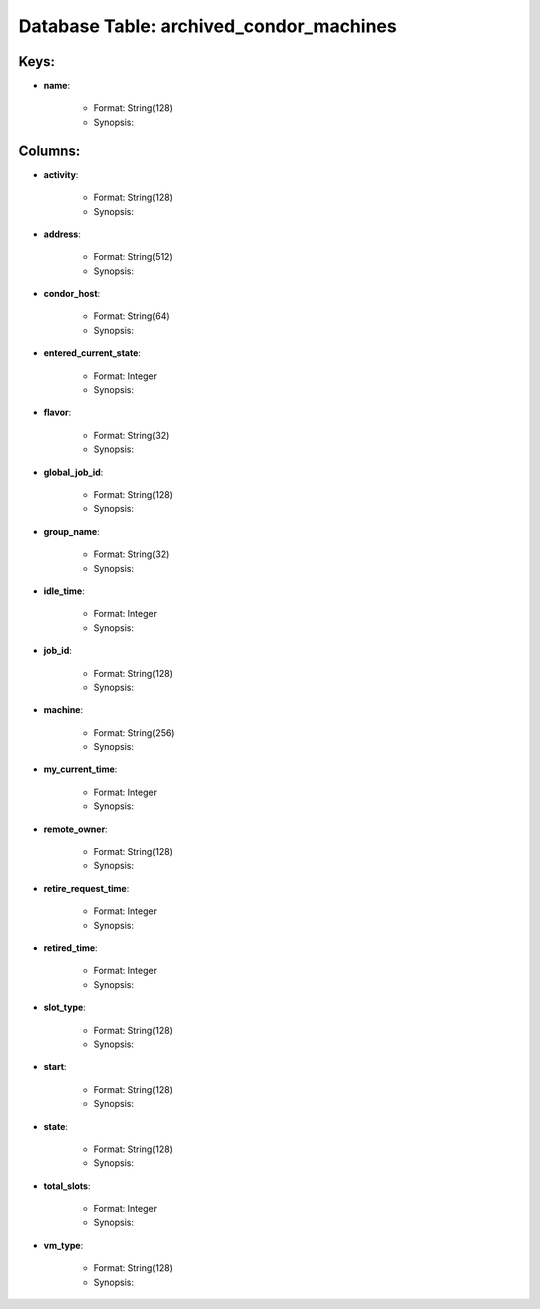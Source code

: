 .. File generated by /opt/cloudscheduler/utilities/schema_doc - DO NOT EDIT
..
.. To modify the contents of this file:
..   1. edit the template file ".../cloudscheduler/docs/schema_doc/tables/archived_condor_machines.rst"
..   2. run the utility ".../cloudscheduler/utilities/schema_doc"
..

Database Table: archived_condor_machines
========================================



Keys:
^^^^^^^^

* **name**:

   * Format: String(128)
   * Synopsis:


Columns:
^^^^^^^^

* **activity**:

   * Format: String(128)
   * Synopsis:

* **address**:

   * Format: String(512)
   * Synopsis:

* **condor_host**:

   * Format: String(64)
   * Synopsis:

* **entered_current_state**:

   * Format: Integer
   * Synopsis:

* **flavor**:

   * Format: String(32)
   * Synopsis:

* **global_job_id**:

   * Format: String(128)
   * Synopsis:

* **group_name**:

   * Format: String(32)
   * Synopsis:

* **idle_time**:

   * Format: Integer
   * Synopsis:

* **job_id**:

   * Format: String(128)
   * Synopsis:

* **machine**:

   * Format: String(256)
   * Synopsis:

* **my_current_time**:

   * Format: Integer
   * Synopsis:

* **remote_owner**:

   * Format: String(128)
   * Synopsis:

* **retire_request_time**:

   * Format: Integer
   * Synopsis:

* **retired_time**:

   * Format: Integer
   * Synopsis:

* **slot_type**:

   * Format: String(128)
   * Synopsis:

* **start**:

   * Format: String(128)
   * Synopsis:

* **state**:

   * Format: String(128)
   * Synopsis:

* **total_slots**:

   * Format: Integer
   * Synopsis:

* **vm_type**:

   * Format: String(128)
   * Synopsis:

